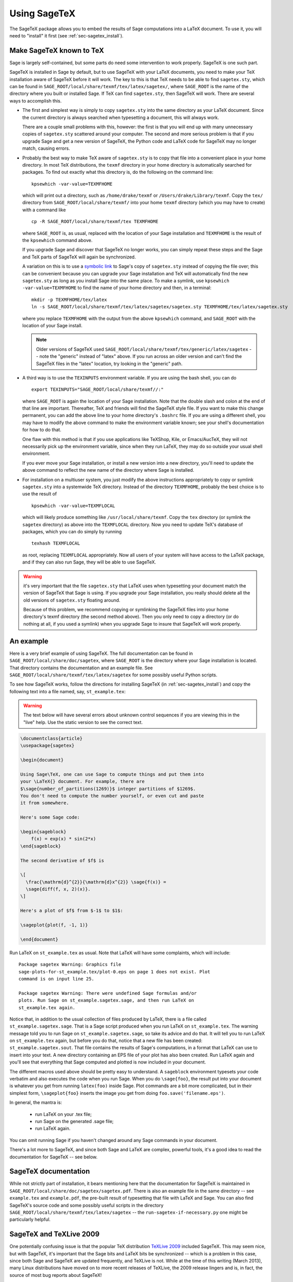 .. _sec-sagetex:

*************
Using SageTeX
*************

The SageTeX package allows you to embed the results of Sage computations
into a LaTeX document. To use it, you will need to "install" it first
(see :ref:`sec-sagetex_install`).

.. _sec-sagetex_install:

Make SageTeX known to TeX
-------------------------

Sage is largely self-contained, but some parts do need some intervention
to work properly. SageTeX is one such part.

SageTeX is installed in Sage by default, but to use SageTeX with your
LaTeX documents, you need to make your TeX installation aware of SageTeX
before it will work. The key to this is that TeX needs to be able to
find ``sagetex.sty``, which can be found in
``SAGE_ROOT/local/share/texmf/tex/latex/sagetex/``, where ``SAGE_ROOT``
is the name of the directory where you built or installed Sage. If TeX
can find ``sagetex.sty``, then SageTeX will work. There are several ways
to accomplish this.

- The first and simplest way is simply to copy ``sagetex.sty`` into the
  same directory as your LaTeX document. Since the current directory is
  always searched when typesetting a document, this will always work.

  There are a couple small problems with this, however: the first is
  that you will end up with many unnecessary copies of ``sagetex.sty``
  scattered around your computer. The second and more serious problem is
  that if you upgrade Sage and get a new version of SageTeX, the Python
  code and LaTeX code for SageTeX may no longer match, causing errors.

- Probably the best way to make TeX aware of ``sagetex.sty`` is to copy
  that file into a convenient place in your home directory. In most TeX
  distributions, the ``texmf`` directory in your home directory is
  automatically searched for packages. To find out exactly what this
  directory is, do the following on the command line::

      kpsewhich -var-value=TEXMFHOME

  which will print out a directory, such as ``/home/drake/texmf`` or
  ``/Users/drake/Library/texmf``. Copy the ``tex/`` directory from
  ``SAGE_ROOT/local/share/texmf/`` into your home ``texmf`` directory
  (which you may have to create) with a command like

  ::

      cp -R SAGE_ROOT/local/share/texmf/tex TEXMFHOME

  where ``SAGE_ROOT`` is, as usual, replaced with the location of your
  Sage installation and ``TEXMFHOME`` is the result of the
  ``kpsewhich`` command above.

  If you upgrade Sage and discover that SageTeX no longer works, you can
  simply repeat these steps and the Sage and TeX parts of SageTeX will
  again be synchronized.

  A variation on this is to use a `symbolic link
  <https://en.wikipedia.org/wiki/Symbolic_link>`_ to Sage's copy of
  ``sagetex.sty`` instead of copying the file over; this can be
  convenient because you can upgrade your Sage installation and TeX will
  automatically find the new ``sagetex.sty`` as long as you install Sage
  into the same place. To make a symlink, use
  ``kpsewhich -var-value=TEXMFHOME`` to find the name of your home
  directory and then, in a terminal:

  ::

      mkdir -p TEXMFHOME/tex/latex
      ln -s SAGE_ROOT/local/share/texmf/tex/latex/sagetex/sagetex.sty TEXMFHOME/tex/latex/sagetex.sty 

  where you replace ``TEXMFHOME`` with the output from the above
  ``kpsewhich`` command, and ``SAGE_ROOT`` with the location of your
  Sage install.

  .. note::

     Older versions of SageTeX used
     ``SAGE_ROOT/local/share/texmf/tex/generic/latex/sagetex`` -- note
     the "generic" instead of "latex" above. If you run across an older
     version and can't find the SageTeX files in the "latex" location,
     try looking in the "generic" path.

- A third way is to use the ``TEXINPUTS`` environment variable. If you
  are using the bash shell, you can do

  ::

      export TEXINPUTS="SAGE_ROOT/local/share/texmf//:"

  where ``SAGE_ROOT`` is again the location of your Sage installation.
  Note that the double slash and colon at the end of that line are
  important. Thereafter, TeX and friends will find the SageTeX style
  file. If you want to make this change permanent, you can add the above
  line to your home directory's ``.bashrc`` file. If you are using a
  different shell, you may have to modify the above command to make the
  environment variable known; see your shell's documentation for how to
  do that.

  One flaw with this method is that if you use applications like
  TeXShop, Kile, or Emacs/AucTeX, they will not necessarily pick up the
  environment variable, since when they run LaTeX, they may do so
  outside your usual shell environment.

  If you ever move your Sage installation, or install a new version into
  a new directory, you'll need to update the above command to reflect
  the new name of the directory where Sage is installed.

.. _sagetex_installation_multiuser:

- For installation on a multiuser system, you just modify the above
  instructions appropriately to copy or symlink ``sagetex.sty`` into a
  systemwide TeX directory. Instead of the directory ``TEXMFHOME``,
  probably the best choice is to use the result of

  ::

      kpsewhich -var-value=TEXMFLOCAL

  which will likely produce something like ``/usr/local/share/texmf``.
  Copy the ``tex`` directory (or symlink the ``sagetex`` directory) as
  above into the ``TEXMFLOCAL`` directory. Now you need to update TeX's
  database of packages, which you can do simply by running

  ::

      texhash TEXMFLOCAL

  as root, replacing ``TEXMFLOCAL`` appropriately. Now all users of your
  system will have access to the LaTeX package, and if they can also run
  Sage, they will be able to use SageTeX.

.. warning::

   it's very important that the file ``sagetex.sty`` that LaTeX uses
   when typesetting your document match the version of SageTeX that Sage
   is using. If you upgrade your Sage installation, you really should
   delete all the old versions of ``sagetex.sty`` floating around.

   Because of this problem, we recommend copying or symlinking the
   SageTeX files into your home directory's texmf directory (the second
   method above). Then you only need to copy a directory (or do nothing
   at all, if you used a symlink) when you upgrade Sage to insure that
   SageTeX will work properly.

An example
----------

Here is a very brief example of using SageTeX. The full documentation
can be found in ``SAGE_ROOT/local/share/doc/sagetex``,
where ``SAGE_ROOT`` is the directory where your Sage installation is
located. That directory contains the documentation and an example file.
See ``SAGE_ROOT/local/share/texmf/tex/latex/sagetex`` for
some possibly useful Python scripts.

To see how SageTeX works, follow the directions for installing SageTeX
(in :ref:`sec-sagetex_install`) and copy the following text into a file
named, say, ``st_example.tex``:

.. warning::

  The text below will have several errors about unknown control
  sequences if you are viewing this in the "live" help. Use the static
  version to see the correct text.

.. code-block:: latex

    \documentclass{article}
    \usepackage{sagetex}

    \begin{document}

    Using Sage\TeX, one can use Sage to compute things and put them into
    your \LaTeX{} document. For example, there are
    $\sage{number_of_partitions(1269)}$ integer partitions of $1269$.
    You don't need to compute the number yourself, or even cut and paste
    it from somewhere.

    Here's some Sage code:

    \begin{sageblock}
        f(x) = exp(x) * sin(2*x)
    \end{sageblock}

    The second derivative of $f$ is

    \[
      \frac{\mathrm{d}^{2}}{\mathrm{d}x^{2}} \sage{f(x)} =
      \sage{diff(f, x, 2)(x)}.
    \]

    Here's a plot of $f$ from $-1$ to $1$:

    \sageplot{plot(f, -1, 1)}

    \end{document}

Run LaTeX on ``st_example.tex`` as usual. Note that LaTeX will have some
complaints, which will include::

    Package sagetex Warning: Graphics file
    sage-plots-for-st_example.tex/plot-0.eps on page 1 does not exist. Plot
    command is on input line 25.

    Package sagetex Warning: There were undefined Sage formulas and/or
    plots. Run Sage on st_example.sagetex.sage, and then run LaTeX on
    st_example.tex again.

Notice that, in addition to the usual collection of files produced by
LaTeX, there is a file called ``st_example.sagetex.sage``. That is a
Sage script produced when you run LaTeX on ``st_example.tex``. The
warning message told you to run Sage on ``st_example.sagetex.sage``, so
take its advice and do that. It will tell you to run LaTeX on
``st_example.tex`` again, but before you do that, notice that a new file
has been created: ``st_example.sagetex.sout``. That file contains the
results of Sage's computations, in a format that LaTeX can use to insert
into your text. A new directory containing an EPS file of your plot has
also been created. Run LaTeX again and you'll see that everything that
Sage computed and plotted is now included in your document.

The different macros used above should be pretty easy to understand. A
``sageblock`` environment typesets your code verbatim and also executes
the code when you run Sage. When you do ``\sage{foo}``, the result put
into your document is whatever you get from running ``latex(foo)``
inside Sage. Plot commands are a bit more complicated, but in their
simplest form, ``\sageplot{foo}`` inserts the image you get from doing
``foo.save('filename.eps')``.

In general, the mantra is:

    - run LaTeX on your .tex file;
    - run Sage on the generated .sage file;
    - run LaTeX again.

You can omit running Sage if you haven't changed around any Sage
commands in your document.

There's a lot more to SageTeX, and since both Sage and LaTeX are
complex, powerful tools, it's a good idea to read the documentation for
SageTeX -- see below.

SageTeX documentation
---------------------

While not strictly part of installation, it bears mentioning here that
the documentation for SageTeX is maintained in
``SAGE_ROOT/local/share/doc/sagetex/sagetex.pdf``. There is also an
example file in the same directory -- see ``example.tex`` and
``example.pdf``, the pre-built result of typesetting that file with
LaTeX and Sage. You can also find SageTeX's source code and some
possibly useful scripts in the directory
``SAGE_ROOT/local/share/texmf/tex/latex/sagetex`` -- the
``run-sagetex-if-necessary.py`` one might be particularly helpful.

SageTeX and TeXLive 2009
------------------------

One potentially confusing issue is that the popular TeX distribution
`TeXLive 2009 <http://www.tug.org/texlive/>`_ included SageTeX. This may
seem nice, but with SageTeX, it's important that the Sage bits and LaTeX
bits be synchronized -- which is a problem in this case, since both Sage
and SageTeX are updated frequently, and TeXLive is not.
While at the time of this writing (March 2013), many Linux distributions
have moved on to more recent releases of TeXLive, the 2009 release
lingers and is, in fact, the source of most bug reports about SageTeX!

Because of this, it is *strongly recommended* that you always install
the LaTeX part of SageTeX from Sage, as described above. The
instructions above will insure that both halves of SageTeX are
compatible and will work properly. Using TeXLive to provide the LaTeX
side of SageTeX is not supported.
